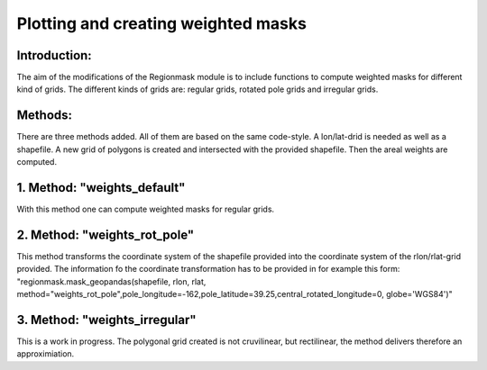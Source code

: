 =================================================
Plotting and creating weighted masks
=================================================

Introduction:
-------------
The aim of the modifications of the Regionmask module is to include functions to compute weighted masks for different kind of grids.
The different kinds of grids are: regular grids, rotated pole grids and irregular grids.

Methods:
-------------
There are three methods added. All of them are based on the same code-style. A lon/lat-drid is needed as well as a shapefile.
A new grid of polygons is created and intersected with the provided shapefile. Then the areal weights are computed.

1. Method: "weights_default"
-------------
With this method one can compute weighted masks for regular grids.

2. Method: "weights_rot_pole"
-------------
This method transforms the coordinate system of the shapefile provided into the coordinate system of the rlon/rlat-grid provided.
The information fo the coordinate transformation has to be provided in for example this form:
"regionmask.mask_geopandas(shapefile, rlon, rlat, method="weights_rot_pole",pole_longitude=-162,pole_latitude=39.25,central_rotated_longitude=0, globe='WGS84')"

3. Method: "weights_irregular"
-------------
This is a work in progress. The polygonal grid created is not cruvilinear, but rectilinear, the method delivers therefore an approximiation.
